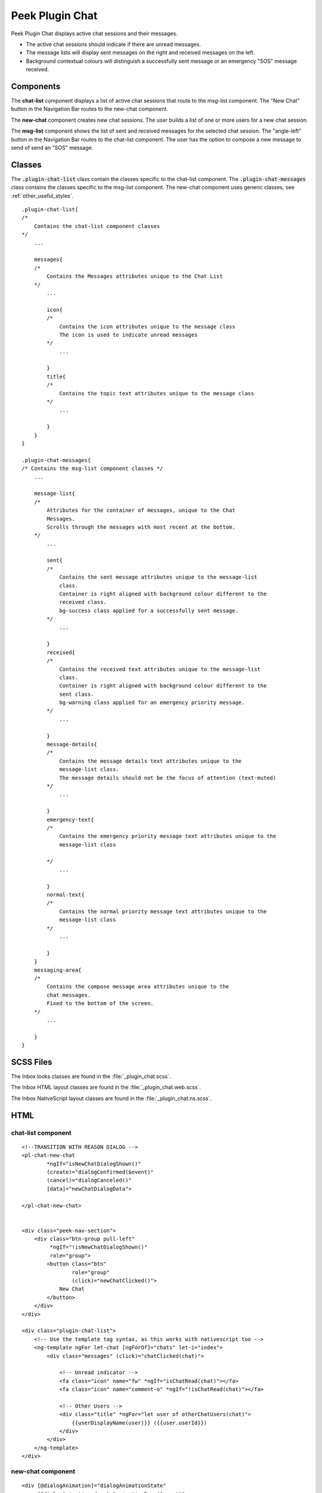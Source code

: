 .. _peek_plugin_chat:

================
Peek Plugin Chat
================

Peek Plugin Chat displays active chat sessions and their messages.

*  The active chat sessions should indicate if there are unread messages.

*  The message lists will display sent messages on the right and received messages on
   the left.

*  Background contextual colours will distinguish a successfully sent message or an
   emergency "SOS" message received.


Components
----------

The **chat-list** component displays a list of active chat sessions that route to the
msg-list component.
The "New Chat" button in the Navigation Bar routes to the new-chat component.

The **new-chat** component creates new chat sessions.
The user builds a list of one or more users for a new chat session.

The **msg-list** component shows the list of sent and received messages for the
selected chat session.
The "angle-left" button in the Navigation Bar routes to the chat-list component.
The user has the option to compose a new message to send of send an "SOS" message.


Classes
-------

The :code:`.plugin-chat-list` class contain the classes specific to the
chat-list component.
The :code:`.plugin-chat-messages` class contains the classes specific to the msg-list
component.
The new-chat component uses generic classes, see :ref:`other_useful_styles`.

::

        .plugin-chat-list{
        /*
            Contains the chat-list component classes
        */
            ...

            messages{
            /*
                Contains the Messages attributes unique to the Chat List
            */
                ...

                icon{
                /*
                    Contains the icon attributes unique to the message class
                    The icon is used to indicate unread messages
                */
                    ...

                }
                title{
                /*
                    Contains the topic text attributes unique to the message class
                */
                    ...

                }
            }
        }

        .plugin-chat-messages{
        /* Contains the msg-list component classes */
            ...

            message-list{
            /*
                Attributes for the container of messages, unique to the Chat
                Messages.
                Scrolls through the messages with most recent at the bottom.
            */
                ...

                sent{
                /*
                    Contains the sent message attributes unique to the message-list
                    class.
                    Container is right aligned with background colour different to the
                    received class.
                    bg-success class applied for a successfully sent message.
                */
                    ...

                }
                received{
                /*
                    Contains the received text attributes unique to the message-list
                    class.
                    Container is right aligned with background colour different to the
                    sent class.
                    bg-warning class applied for an emergency priority message.
                */
                    ...

                }
                message-details{
                /*
                    Contains the message details text attributes unique to the
                    message-list class.
                    The message details should not be the focus of attention (text-muted)
                */
                    ...

                }
                emergency-text{
                /*
                    Contains the emergency priority message text attributes unique to the
                    message-list class

                */
                    ...

                }
                normal-text{
                /*
                    Contains the normal priority message text attributes unique to the
                    message-list class
                */
                    ...

                }
            }
            messaging-area{
            /*
                Contains the compose message area attributes unique to the
                chat messages.
                Fixed to the bottom of the screen.
            */
                ...

            }
        }


SCSS Files
----------

The Inbox looks classes are found in the :file:`_plugin_chat.scss`.

The Inbox HTML layout classes are found in the
:file:`_plugin_chat.web.scss`.

The Inbox NativeScript layout classes are found in the
:file:`_plugin_chat.ns.scss`.


HTML
----


chat-list component
```````````````````

::

        <!--TRANSITION WITH REASON DIALOG -->
        <pl-chat-new-chat
                *ngIf="isNewChatDialogShown()"
                (create)="dialogConfirmed($event)"
                (cancel)="dialogCanceled()"
                [data]="newChatDialogData">

        </pl-chat-new-chat>


        <div class="peek-nav-section">
            <div class="btn-group pull-left"
                 *ngIf="!isNewChatDialogShown()"
                 role="group">
                <button class="btn"
                        role="group"
                        (click)="newChatClicked()">
                    New Chat
                </button>
            </div>
        </div>

        <div class="plugin-chat-list">
            <!-- Use the template tag syntax, as this works with nativescript too -->
            <ng-template ngFor let-chat [ngForOf]="chats" let-i="index">
                <div class="messages" (click)="chatClicked(chat)">

                    <!-- Unread indicator -->
                    <fa class="icon" name="fw" *ngIf="isChatRead(chat)"></fa>
                    <fa class="icon" name="comment-o" *ngIf="!isChatRead(chat)"></fa>

                    <!-- Other Users -->
                    <div class="title" *ngFor="let user of otherChatUsers(chat)">
                        {{userDisplayName(user)}} ({{user.userId}})
                    </div>
                </div>
            </ng-template>
        </div>


new-chat component
``````````````````

::

        <div [@dialogAnimation]="dialogAnimationState"
             (@dialogAnimation.done)="animationDone($event)">

            <div class="h2">
                Start a chat wth :
            </div>

            <div class="p"
                 *ngIf="!createButtonEnabled()">
                No users selected
            </div>
            <ul>
                <li *ngFor="let u of data.users">
                    {{u.displayName}}
                </li>
            </ul>

            <div class="form-group">
                <label class="h4"
                       for="userIdField">
                    Add User:
                </label>
                <select class="form-control"
                        id="userIdField"
                        name="userId"
                        [(ngModel)]="selectedUserIndex">
                    <option [value]="i" *ngFor="let i = index; let item of usersStrList">
                        {{item}}
                    </option>
                </select>
            </div>


            <!-- BEGIN HANDBACK DIALOG -->
            <div>
                <Button class="btn" (click)="addUserClicked()"
                        [disabled]="!newButtonEnabled()">
                    Add User
                </Button>

                <Button class="btn" (click)="confirmClicked(false)"
                        [disabled]="!createButtonEnabled()">
                    Create Chat
                </Button>

                <Button class="btn" (click)="cancelClicked(false)">
                    Cancel
                </Button>
            </div>
        </div>

msg-list component
``````````````````

::

        <div class="peek-nav-section">
            <div class="btn-group pull-left"
                 role="group">
                <button class="btn"
                        role="group"
                        (click)="navToChatsClicked()">
                    <fa name="angle-left"></fa>
                </button>
            </div>
        </div>

        <div class="plugin-chat-messages"
             #messageListRef>
            <!-- No Messages -->
            <div class="h3"
                 *ngIf="!haveMessages()">
                No messages

            </div>
            <div class="message-list">

                <div *ngFor="let i=index; let msg of messages()">
                    <!-- Unread marker -->
                    <hr *ngIf="isFirstUnreadMesage(i)"/>

                    <!-- From and Date -->
                    <div [class.sent]="isMessageFromThisUser(msg)"
                         [class.received]="!isMessageFromThisUser(msg)">
                        <div class="message-details"
                             *ngIf="!isMessageFromThisUser(msg)">
                            From {{userDisplayName(msg)}} ({{msg.fromUserId}}), {{timePast(msg)}}
                            ago

                        </div>
                        <div class="message-details"
                             *ngIf="isMessageFromThisUser(msg)">
                            {{timePast(msg)}} ago

                        </div>
                        <div [class.sent]="isMessageFromThisUser(msg)"
                             [class.received]="!isMessageFromThisUser(msg)"
                             [class.bg-success]="isNormalPriority(msg)"
                             [class.bg-danger]="isEmergencyPriority(msg)">

                            <div class="emergency-text"
                                 *ngIf="isNormalPriority(msg)">
                                {{msg.message}}

                            </div>
                            <div class="normal-text"
                                 *ngIf="isEmergencyPriority(msg)">
                                {{msg.message}}

                            </div>
                        </div>
                    </div>
                </div>
            </div>

            <div class="messaging-area">
            <textarea class="form-control"
                      [(ngModel)]="newMessageText">

            </textarea>
                <button class="btn" type="button"
                        [disabled]="!sendEnabled()"
                        (click)="sendMsgClicked()">
                    Send

                </button>
                <button class="btn" type="button"
                        (click)="sendSosClicked()">
                    SOS

                </button>
            </div>
        </div>
